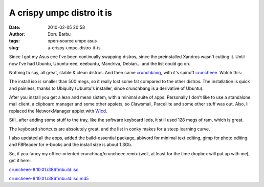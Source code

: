 A crispy umpc distro it is
##########################
:date: 2010-02-05 20:58
:author: Doru Barbu
:tags: open-source umpc asus
:slug: a-crispy-umpc-distro-it-is

Since I got my Asus eee I've been continually swapping distros, since
the preinstalled Xandros wasn't cutting it. Until now I've had Ubuntu,
Ubuntu-eee, eeebuntu, Mandriva, Debian... and the list could go on.

Nothing to say, all great, stable & clean distros. And then came
`crunchbang <http://crunchbanglinux.org/>`__, with it's spinoff
`cruncheee <http://crunchbanglinux.org/forums/topic/424/cruncheee-81001-release-candidate-1/>`__.
Watch this:

.. image:: |filename|/images/archive/crunchbang.png
   :width: 400px
   :target: |filename|/images/archive/crunchbang.png
   :alt: CrunchBang desktop screenshot

The install iso is smaller than 500 megs, so it really lost some fat
compared to the other distros. The installation is quick and painless,
thanks to Ubiquity (Ubuntu's installer, since crunchbang is a derivative
of Ubuntu).

After you install you get a lean and mean sistem, with a minimal suite
of apps. Personally I don't like to use a standalone mail client, a
clipboard manager and some other applets, so Clawsmail, Parcellite and
some other stuff was out.
Also, I replaced the NetworkManager applet with
`Wicd <http://wicd.sourceforge.net/>`__.

Still, after adding some stuff to the tray, like the software keyboard
leds, it still used 128 megs of ram, which is great.

The keyboard shortcuts are absolutely great, and the list in conky makes
for a steep learning curve.

I also updated all the apps, added the build-essential package, abiword
for minimal text editing, gimp for photo editing and FBReader for
e-books and the install size is about 1.3Gb.

So, if you fancy my office-oriented crunchbag/cruncheee remix (well, at
least for the time dropbox will put up with me), get it here:

`cruncheee-8.10.01.i386fmbuild.iso <https://dl.getdropbox.com/u/389421/cruncheee-8.10.01.i386fmbuild.iso>`__

`cruncheee-8.10.01.i386fmbuild.iso.md5 <https://dl.getdropbox.com/u/389421/cruncheee-8.10.01.i386fmbuild.iso.md5>`__
